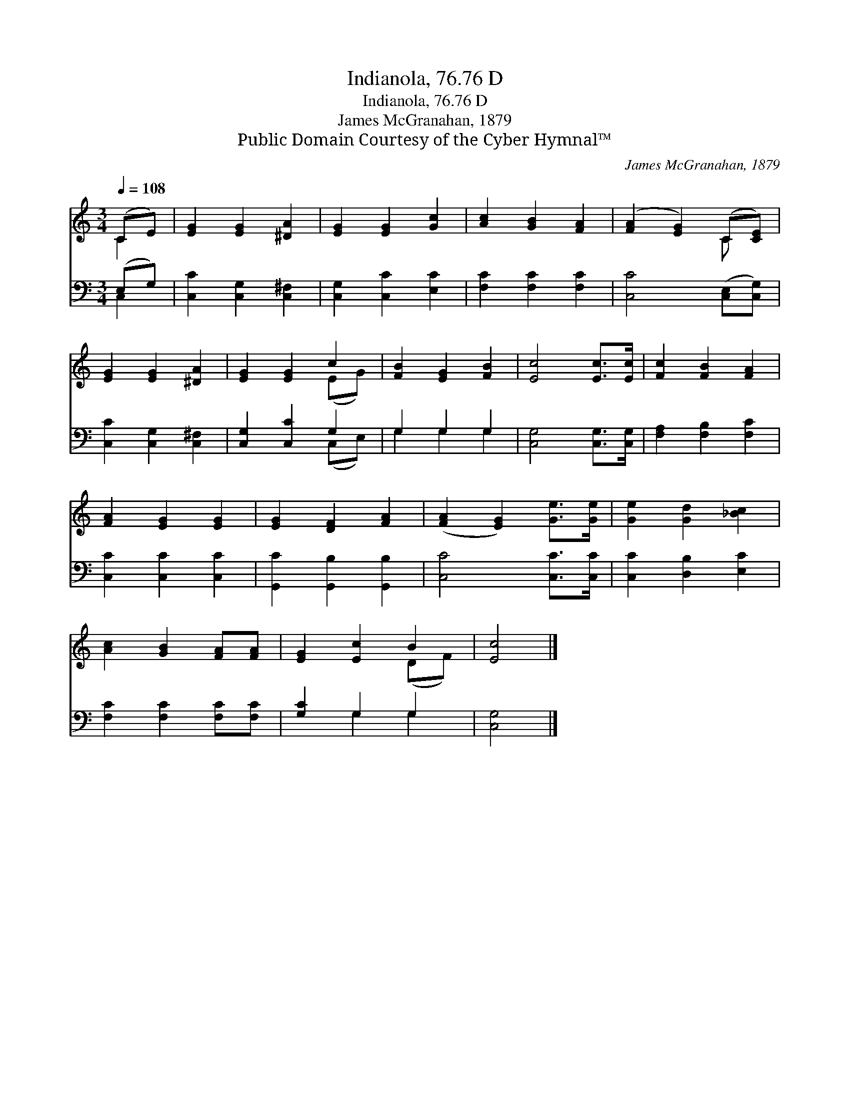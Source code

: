X:1
T:Indianola, 76.76 D
T:Indianola, 76.76 D
T:James McGranahan, 1879
T:Public Domain Courtesy of the Cyber Hymnal™
C:James McGranahan, 1879
Z:Public Domain
Z:Courtesy of the Cyber Hymnal™
%%score ( 1 2 ) ( 3 4 )
L:1/8
Q:1/4=108
M:3/4
K:C
V:1 treble 
V:2 treble 
V:3 bass 
V:4 bass 
V:1
 (CE) | [EG]2 [EG]2 [^DA]2 | [EG]2 [EG]2 [Gc]2 | [Ac]2 [GB]2 [FA]2 | ([FA]2 [EG]2) (C[CE]) | %5
 [EG]2 [EG]2 [^DA]2 | [EG]2 [EG]2 c2 | [FB]2 [EG]2 [FB]2 | [Ec]4 [Ec]>[Ec] | [Fc]2 [FB]2 [FA]2 | %10
 [FA]2 [EG]2 [EG]2 | [EG]2 [DF]2 [FA]2 | ([FA]2 [EG]2) [Ge]>[Ge] | [Ge]2 [Gd]2 [_Bc]2 | %14
 [Ac]2 [GB]2 [FA][FA] | [EG]2 [Ec]2 B2 | [Ec]4 |] %17
V:2
 C2 | x6 | x6 | x6 | x4 C x | x6 | x4 (EG) | x6 | x6 | x6 | x6 | x6 | x6 | x6 | x6 | x4 (DF) | %16
 x4 |] %17
V:3
 (E,G,) | [C,C]2 [C,G,]2 [C,^F,]2 | [C,G,]2 [C,C]2 [E,C]2 | [F,C]2 [F,C]2 [F,C]2 | %4
 [C,C]4 ([C,E,][C,G,]) | [C,C]2 [C,G,]2 [C,^F,]2 | [C,G,]2 [C,C]2 G,2 | G,2 G,2 G,2 | %8
 [C,G,]4 [C,G,]>[C,G,] | [F,A,]2 [F,B,]2 [F,C]2 | [C,C]2 [C,C]2 [C,C]2 | %11
 [G,,C]2 [G,,B,]2 [G,,B,]2 | [C,C]4 [C,C]>[C,C] | [C,C]2 [D,B,]2 [E,C]2 | %14
 [F,C]2 [F,C]2 [F,C][F,C] | [G,C]2 G,2 G,2 | [C,G,]4 |] %17
V:4
 C,2 | x6 | x6 | x6 | x6 | x6 | x4 (C,E,) | G,2 G,2 G,2 | x6 | x6 | x6 | x6 | x6 | x6 | x6 | %15
 x2 G,2 G,2 | x4 |] %17

